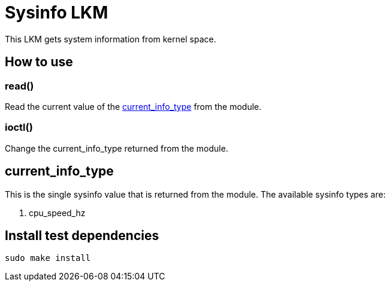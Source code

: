 = Sysinfo LKM

This LKM gets system information from kernel space.

== How to use

=== read()

Read the current value of the <<current-info-type, current_info_type>> from the module.

=== ioctl()

Change the current_info_type returned from the module.

[[currnt-info-type]]
== current_info_type

This is the single sysinfo value that is returned from the module. The available sysinfo types are:

1. cpu_speed_hz

== Install test dependencies

[source, bash]
----
sudo make install
----

